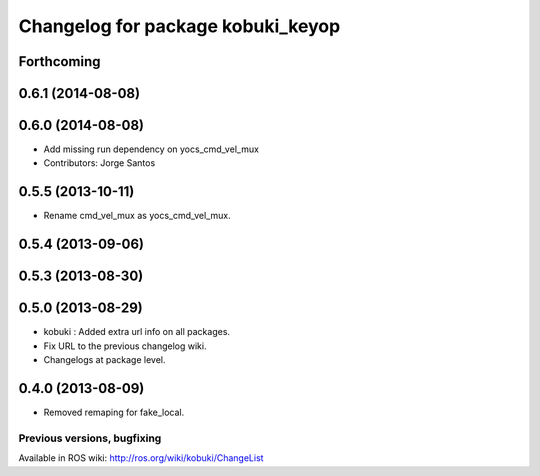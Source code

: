 ^^^^^^^^^^^^^^^^^^^^^^^^^^^^^^^^^^
Changelog for package kobuki_keyop
^^^^^^^^^^^^^^^^^^^^^^^^^^^^^^^^^^

Forthcoming
-----------

0.6.1 (2014-08-08)
------------------

0.6.0 (2014-08-08)
------------------
* Add missing run dependency on yocs_cmd_vel_mux
* Contributors: Jorge Santos

0.5.5 (2013-10-11)
------------------
* Rename cmd_vel_mux as yocs_cmd_vel_mux.

0.5.4 (2013-09-06)
------------------

0.5.3 (2013-08-30)
------------------

0.5.0 (2013-08-29)
------------------
* kobuki : Added extra url info on all packages.
* Fix URL to the previous changelog wiki.
* Changelogs at package level.

0.4.0 (2013-08-09)
------------------
* Removed remaping for fake_local.


Previous versions, bugfixing
============================

Available in ROS wiki: http://ros.org/wiki/kobuki/ChangeList
